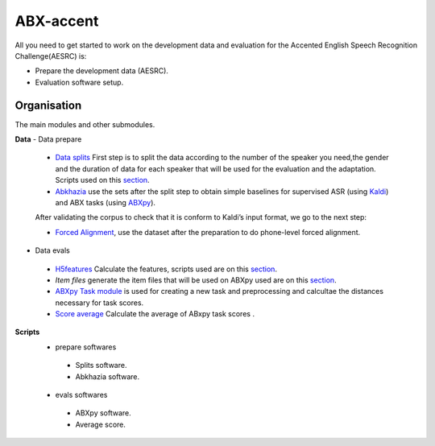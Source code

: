 ABX-accent 
==============
All you need to get started to work on the development data and evaluation for the Accented English Speech Recognition Challenge(AESRC) is:

- Prepare the development data (AESRC).
- Evaluation software setup.
 

Organisation
------------

The main modules and other submodules.

**Data**
- Data prepare

 - `Data splits <https://github.com/bootphon/AESRC/results/splits>`_
   First step is to split the data according to the number of the speaker you need,the     gender and the duration of data for each speaker that will be used for the evaluation   and the adaptation.
   Scripts used on this `section <https://github.com/bootphon/AESRC/bin/prepare/splits>`_.

 - `Abkhazia <https://github.com/bootphon/abkhazia/tree/aesrc>`__
   use the sets after the split step to obtain simple baselines for
   supervised ASR (using `Kaldi <http://kaldi-asr.org>`_) and ABX tasks
   (using `ABXpy <https://github.com/bootphon/ABXpy>`_).

 After validating the corpus to check that it is conform to Kaldi’s input format, we go to the next step:

 - `Forced Alignment <https://docs.cognitive-ml.fr/abkhazia/abkhazia_force_align.html>`_, use the dataset after the preparation to do phone-level forced alignment.

- Data evals

 - `H5features
   <http://h5features.readthedocs.org/en/latest/h5features.html>`_ 
   Calculate the features, scripts used are on this `section <https://github.com/bootphon/AESRC/bin/evals/h5f>`_.

 - `Item files` 
   generate the item files that will be used on ABXpy used are on this `section <https://github.com/bootphon/AESRC/bin/evals/items>`_.

 - `ABXpy Task module <https://docs.cognitive-ml.fr/ABXpy/ABXpy.html#task-module>`_ is
   used for creating a new task and preprocessing and calcultae the distances necessary for task scores.

 - `Score average <https://github.com/bootphon/AESRC/results/average>`_ Calculate the average of ABxpy task scores .

**Scripts**
 - prepare softwares
  - Splits software.
  - Abkhazia software.
 - evals softwares
  - ABXpy software.
  - Average score.


